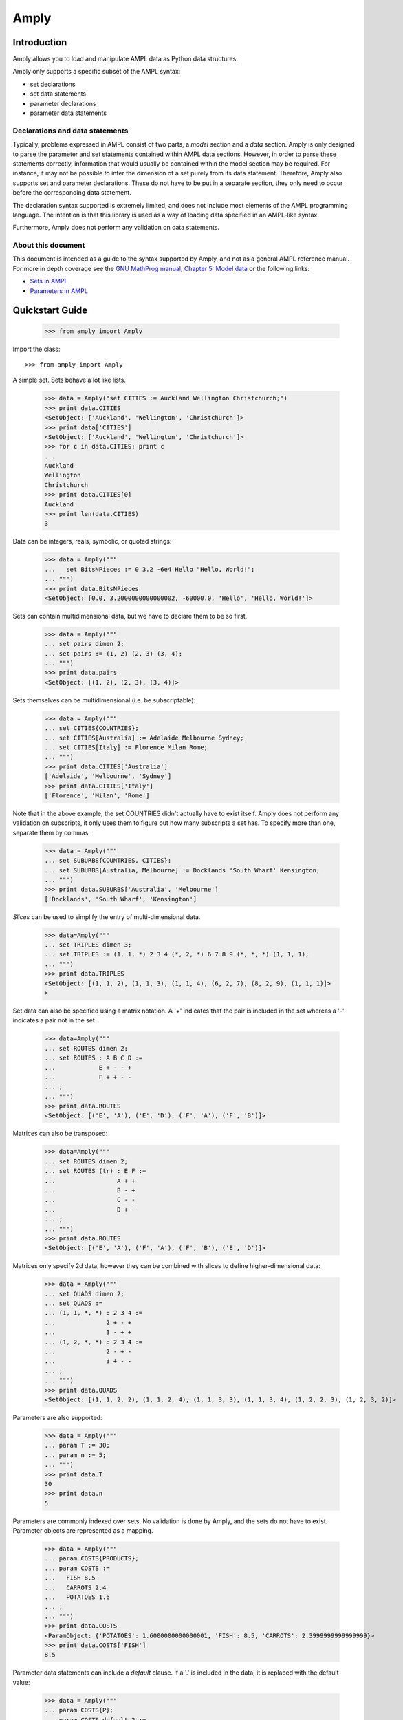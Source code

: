 Amply
======

.. image:: https://travis-ci.com/willu47/amply.svg?branch=master
    :target: https://travis-ci.com/willu47/amply

.. image:: https://img.shields.io/pypi/v/amply?style=plastic
     :alt: PyPI

Introduction
------------

Amply allows you to load and manipulate AMPL data as Python data structures.

Amply only supports a specific subset of the AMPL syntax:

* set declarations
* set data statements
* parameter declarations
* parameter data statements

Declarations and data statements
^^^^^^^^^^^^^^^^^^^^^^^^^^^^^^^^

Typically, problems expressed in AMPL consist of two parts, a *model* section and a *data* section.
Amply is only designed to parse the parameter and set statements contained within AMPL data sections.
However, in order to parse these statements correctly, information that would usually be contained
within the model section may be required. For instance, it may not be possible to infer the dimension
of a set purely from its data statement. Therefore, Amply also supports set and parameter declarations.
These do not have to be put in a separate section, they only need to occur before the corresponding
data statement.


The declaration syntax supported is extremely limited, and does not include most
elements of the AMPL programming language. The intention is that this library
is used as a way of loading data specified in an AMPL-like syntax.

Furthermore, Amply does not perform any validation on data statements.

About this document
^^^^^^^^^^^^^^^^^^^^

This document is intended as a guide to the syntax supported by Amply, and not as a general
AMPL reference manual. For more in depth coverage see the `GNU MathProg manual, Chapter 5: Model data
<http://gusek.sourceforge.net/gmpl.pdf>`_ or the following links:

* `Sets in AMPL <http://twiki.esc.auckland.ac.nz/twiki/bin/view/OpsRes/SetsInAMPL>`_
* `Parameters in AMPL <http://twiki.esc.auckland.ac.nz/twiki/bin/view/OpsRes/ParametersInAMPL>`_

Quickstart Guide
----------------

  >>> from amply import Amply

Import the class: ::

  >>> from amply import Amply

A simple set. Sets behave a lot like lists.

  >>> data = Amply("set CITIES := Auckland Wellington Christchurch;")
  >>> print data.CITIES
  <SetObject: ['Auckland', 'Wellington', 'Christchurch']>
  >>> print data['CITIES']
  <SetObject: ['Auckland', 'Wellington', 'Christchurch']>
  >>> for c in data.CITIES: print c
  ...
  Auckland
  Wellington
  Christchurch
  >>> print data.CITIES[0]
  Auckland
  >>> print len(data.CITIES)
  3


Data can be integers, reals, symbolic, or quoted strings:

  >>> data = Amply("""
  ...   set BitsNPieces := 0 3.2 -6e4 Hello "Hello, World!";
  ... """)
  >>> print data.BitsNPieces
  <SetObject: [0.0, 3.2000000000000002, -60000.0, 'Hello', 'Hello, World!']>

Sets can contain multidimensional data, but we have to declare them to be so first.

  >>> data = Amply("""
  ... set pairs dimen 2;
  ... set pairs := (1, 2) (2, 3) (3, 4);
  ... """)
  >>> print data.pairs
  <SetObject: [(1, 2), (2, 3), (3, 4)]>

Sets themselves can be multidimensional (i.e. be subscriptable):

  >>> data = Amply("""
  ... set CITIES{COUNTRIES};
  ... set CITIES[Australia] := Adelaide Melbourne Sydney;
  ... set CITIES[Italy] := Florence Milan Rome;
  ... """)
  >>> print data.CITIES['Australia']
  ['Adelaide', 'Melbourne', 'Sydney']
  >>> print data.CITIES['Italy']
  ['Florence', 'Milan', 'Rome']

Note that in the above example, the set COUNTRIES didn't actually have to exist itself.
Amply does not perform any validation on subscripts, it only uses them to figure out
how many subscripts a set has. To specify more than one, separate them by commas:

  >>> data = Amply("""
  ... set SUBURBS{COUNTRIES, CITIES};
  ... set SUBURBS[Australia, Melbourne] := Docklands 'South Wharf' Kensington;
  ... """)
  >>> print data.SUBURBS['Australia', 'Melbourne']
  ['Docklands', 'South Wharf', 'Kensington']

*Slices* can be used to simplify the entry of multi-dimensional data.

  >>> data=Amply("""
  ... set TRIPLES dimen 3;
  ... set TRIPLES := (1, 1, *) 2 3 4 (*, 2, *) 6 7 8 9 (*, *, *) (1, 1, 1);
  ... """)
  >>> print data.TRIPLES
  <SetObject: [(1, 1, 2), (1, 1, 3), (1, 1, 4), (6, 2, 7), (8, 2, 9), (1, 1, 1)]>
  >

Set data can also be specified using a matrix notation.
A '+' indicates that the pair is included in the set whereas a '-' indicates a
pair not in the set.

  >>> data=Amply("""
  ... set ROUTES dimen 2;
  ... set ROUTES : A B C D :=
  ...            E + - - +
  ...            F + + - -
  ... ;
  ... """)
  >>> print data.ROUTES
  <SetObject: [('E', 'A'), ('E', 'D'), ('F', 'A'), ('F', 'B')]>

Matrices can also be transposed:

  >>> data=Amply("""
  ... set ROUTES dimen 2;
  ... set ROUTES (tr) : E F :=
  ...                 A + +
  ...                 B - +
  ...                 C - -
  ...                 D + -
  ... ;
  ... """)
  >>> print data.ROUTES
  <SetObject: [('E', 'A'), ('F', 'A'), ('F', 'B'), ('E', 'D')]>

Matrices only specify 2d data, however they can be combined with slices
to define higher-dimensional data:

  >>> data = Amply("""
  ... set QUADS dimen 2;
  ... set QUADS :=
  ... (1, 1, *, *) : 2 3 4 :=
  ...              2 + - +
  ...              3 - + +
  ... (1, 2, *, *) : 2 3 4 :=
  ...              2 - + -
  ...              3 + - -
  ... ;
  ... """)
  >>> print data.QUADS
  <SetObject: [(1, 1, 2, 2), (1, 1, 2, 4), (1, 1, 3, 3), (1, 1, 3, 4), (1, 2, 2, 3), (1, 2, 3, 2)]>

Parameters are also supported:

  >>> data = Amply("""
  ... param T := 30;
  ... param n := 5;
  ... """)
  >>> print data.T
  30
  >>> print data.n
  5

Parameters are commonly indexed over sets. No validation is done by Amply,
and the sets do not have to exist. Parameter objects are represented
as a mapping.

  >>> data = Amply("""
  ... param COSTS{PRODUCTS};
  ... param COSTS :=
  ...   FISH 8.5
  ...   CARROTS 2.4
  ...   POTATOES 1.6
  ... ;
  ... """)
  >>> print data.COSTS
  <ParamObject: {'POTATOES': 1.6000000000000001, 'FISH': 8.5, 'CARROTS': 2.3999999999999999}>
  >>> print data.COSTS['FISH']
  8.5

Parameter data statements can include a *default* clause. If a '.' is included
in the data, it is replaced with the default value:

  >>> data = Amply("""
  ... param COSTS{P};
  ... param COSTS default 2 :=
  ... F 2
  ... E 1
  ... D .
  ... ;
  ... """)
  >>> print data.COSTS['D']
  2.0

Parameter declarations can also have a default clause. For these parameters,
any attempt to access the parameter for a key that has not been defined
will return the default value:

  >>> data = Amply("""
  ... param COSTS{P} default 42;
  ... param COSTS :=
  ... F 2
  ... E 1
  ... ;
  ... """)
  >>> print data.COSTS['DOES NOT EXIST']
  42.0

Parameters can be indexed over multiple sets. The resulting values can be
accessed by treating the parameter object as a nested dictionary, or by
using a tuple as an index:

  >>> data = Amply("""
  ... param COSTS{CITIES, PRODUCTS};
  ... param COSTS :=
  ...  Auckland FISH 5
  ...  Auckland CHIPS 3
  ...  Wellington FISH 4
  ...  Wellington CHIPS 1
  ... ;
  ... """)
  >>> print data.COSTS
  <ParamObject: {'Wellington': {'FISH': 4.0, 'CHIPS': 1.0}, 'Auckland': {'FISH': 5.0, 'CHIPS': 3.0}}>
  >>> print data.COSTS['Wellington']['CHIPS'] # nested dict
  1.0
  >>> print data.COSTS['Wellington', 'CHIPS'] # tuple as key
  1.0

Parameters support a slice syntax similar to that of sets:

  >>> data = Amply("""
  ... param COSTS{CITIES, PRODUCTS};
  ... param COSTS :=
  ...  [Auckland, * ]
  ...   FISH 5
  ...   CHIPS 3
  ...  [Wellington, * ]
  ...   FISH 4
  ...   CHIPS 1
  ... ;
  ... """)
  >>> print data.COSTS
  <ParamObject: {'Wellington': {'FISH': 4.0, 'CHIPS': 1.0}, 'Auckland': {'FISH': 5.0, 'CHIPS': 3.0}}>



Parameters indexed over two sets can also be specified in tabular format:


  >>> data = Amply("""
  ... param COSTS{CITIES, PRODUCTS};
  ... param COSTS: FISH CHIPS :=
  ...  Auckland    5    3
  ...  Wellington  4    1
  ... ;
  ... """)
  >>> print data.COSTS
  <ParamObject: {'Wellington': {'FISH': 4.0, 'CHIPS': 1.0}, 'Auckland': {'FISH': 5.0, 'CHIPS': 3.0}}>

Tabular data can also be transposed:

  >>> data = Amply("""
  ... param COSTS{CITIES, PRODUCTS};
  ... param COSTS (tr): Auckland Wellington :=
  ...            FISH   5        4
  ...            CHIPS  3        1
  ... ;
  ... """)
  >>> print data.COSTS
  <ParamObject: {'Wellington': {'FISH': 4.0, 'CHIPS': 1.0}, 'Auckland': {'FISH': 5.0, 'CHIPS': 3.0}}>


Slices can be combined with tabular data for parameters indexed over more than
2 sets:

  >>> data = Amply("""
  ... param COSTS{CITIES, PRODUCTS, SIZE};
  ... param COSTS :=
  ...  [Auckland, *, *] :   SMALL LARGE :=
  ...                 FISH  5     9
  ...                 CHIPS 3     5
  ...  [Wellington, *, *] : SMALL LARGE :=
  ...                 FISH  4     7
  ...                 CHIPS 1     2
  ... ;
  ... """)
  >>> print data.COSTS
  <ParamObject: {'Wellington': {'FISH': {'SMALL': 4.0, 'LARGE': 7.0}, 'CHIPS': {'SMALL': 1.0, 'LARGE': 2.0}}, 'Auckland': {'FISH': {'SMALL': 5.0, 'LARGE': 9.0}, '


API
---

All functionality is contained within the ``Amply`` class.

.. class:: Amply(string="")

  load_string(string)

    Parse string data.

  load_file(file)

    Parse contents of file or file-like object (has a read() method).

  from_file(file)

    Alternate constructor. Create Amply object from contents of file or file-like object.


The parsed data structures can then be accessed from an ``Amply`` object via
attribute lookup (if the name of the symbol is a valid Python name) or item
lookup. ::

    from pulp import Amply

    data = Amply("set CITIES := Auckland Hamilton Wellington")

    # attribute lookup
    assert data.CITIES == ['Auckland', 'Hamilton', 'Wellington']

    # item lookup
    assert data['CITIES'] == data.CITIES

Note that additional data may be loaded into an Amply object simply by calling
one of its methods. A common idiom might be to specify the set and parameter
declarations within your Python script, then load the actual data from
external files. ::

    from pulp import Amply

    data = Amply("""
      set CITIES;
      set ROUTES dimen 2;
      param COSTS{ROUTES};
      param DISTANCES{ROUTES};
    """)

    for data_file in ('cities.dat', 'routes.dat', 'costs.dat', 'distances.dat'):
        data.load_file(open(data_file))

.. Commented out the below, not sure if we need it (incomplete)

    Reference
    ---------

    Sets
    ^^^^

    Set declarations
    ~~~~~~~~~~~~~~~~

    A set declaration is an extremely limited version of set statements which are valid in AMPL models.
    They determine the *subscript domain* and *data dimension* of the set. If not specified, the default
    subscript domain is an empty set and the default dimension is 1.

    .. productionlist::
        set_def_stmt: "set" `name` [`subscript_domain`] ["dimen" `integer`] ";"
        subscript_domain: "{" `name` ("," `name`)* "}"

    The following statment declares a set named "countries". ::

        set countries;

    The following statement declares a set named "cities" which is indexed over "countries". ::

        set cities {countries};

    The following declares a set named "routes" with 2d data. ::

        set routes dimen 2;

    Set data statements
    ~~~~~~~~~~~~~~~~~~~~~

    A set data statement is used to specify the members of a set. It consists of one or more
    *data records*. There are four types of data records: simple data, slice records, matrix
    data and transposed matrix data.

    .. productionlist::
        set_stmt: "set" `name` [`set_member`] `data_record`+ ";"
        data_record: `simple_data` | `set_slice_record` | `matrix_data` | `tr_matrix_data`

    Simple Data
    ############

    A simple data record is an optionally comma-separated list of data values.

    .. productionlist::
        simple_data: `data` ([","] `data`)*

    For instance: ::

        set CITIES := Auckland Hamilton 'Palmerston North' Wellington;

    ::

        set ROUTES dimen 2;
        set ROUTES := (Auckland, Hamilton) (Auckland, Wellington);

    Slice Records
    ###############

    Slice records are used to simplify the entry of multi-dimensional sets. They allow you to partially
    specify the values of elements. A slice affects all data records that follow it (until a new slice
    is specified).

    .. productionlist::
        set_slice_record: "(" `set_slice_component` ("," `set_slice_component`)* ")"
        set_slice_component: `number` | `symbol` | "*"

    This is best demonstrated by some examples. The sets A and B are identical: ::

        set A dimen 3;
        set B dimen 3;

        set A := (1, 2, 3) (1, 3, 2) (1, 4, 6) (1, 8, 8) (2, 1, 3) (2, 1, 1) (2, 1, 2);
        set B := (1, *, *) (2, 3) (3, 2) (4, 6) (8, 8) (2, 1, *) 3 1 2;

    The number of asterisks in a slice is called the *slice dimension*. Any data records that follow
    are interpreted as being of the same dimension; the value is taken as the value of the slice with
    the asterisks replaced with the value of the record.

    Matrix records
    ################

    Matrix records are a convenient way of specifying 2-dimensional data. The data record looks like
    a matrix with row and column headings, where the values are either '+' if the combination is in
    the set, and '-' if the combination is not in the set. A common use-case is for defining the
    set of arcs that exist between a set of nodes.

    .. productionlist::
        matrix_data: ":" `matrix_columns` ":=" `matrix_row`+
        matrix_columns: `data`+
        matrix_row: `data` ("+"|"-")+
        tr_matrix_data: "(tr)" `matrix_data`

    Matrices can also be transposed by including ``(tr)`` immediately preceding the record.

    In the example below the sets A, B and C are identical: ::

        set A dimen 2;
        set B dimen 2;
        set C dimen 2;

        set A := (1, 1) (1, 3) (2, 2) (3, 1) (3, 2) (3, 3);
        set B : 1 2 3 :=
              1 + - +
              2 - + -
              3 + + +
        ;
        set C (tr) : 1 2 3 :=
                   1 + - +
                   2 - + +
                   3 + - +
        ;


    Matrices can be used for sets with higher dimensions by placing them after 2 dimensional
    slice records.


    Set examples
    ~~~~~~~~~~~~

    Parameters
    ^^^^^^^^^^^^

    Plain Data
    ~~~~~~~~~~~~~

    Tabular data
    ~~~~~~~~~~~~~~

    Tabbing Data
    ~~~~~~~~~~~~~~

Development Notes
-----------------

Many thanks to Johannes Ragam (@thet), former custodian of the "amply" project on PyPi.
Johannes graciously transferred the project to this. Thanks!
